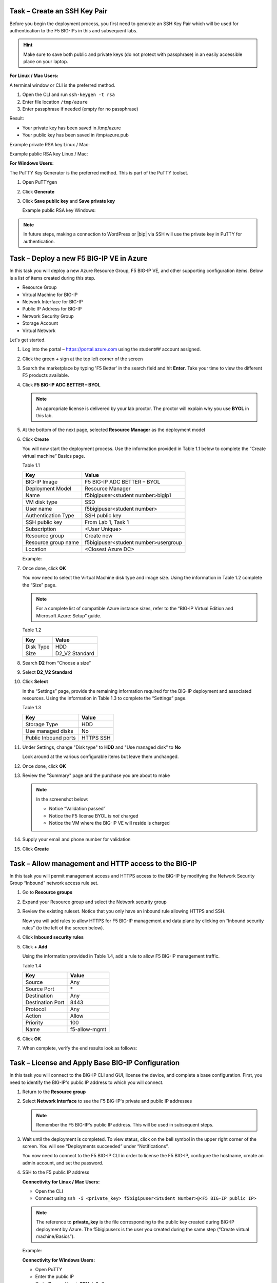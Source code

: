 Task – Create an SSH Key Pair
-----------------------------

Before you begin the deployment process, you first need to generate an
SSH Key Pair which will be used for authentication to the F5 BIG-IPs in
this and subsequent labs.

.. HINT::
   Make sure to save both public and private keys (do not protect with passphrase) in an
   easily accessible place on your laptop.

**For Linux / Mac Users:**

A terminal window or CLI is the preferred method.

#. Open the CLI and run ``ssh-keygen -t rsa``
#. Enter file location ``/tmp/azure``
#. Enter passphrase if needed (empty for no passphrase)

Result:

-  Your private key has been saved in /tmp/azure
-  Your public key has been saved in /tmp/azure.pub

Example private RSA key Linux / Mac:

.. image:: /_static/image3.png
   :height: 200px

Example public RSA key Linux / Mac:

.. image:: /_static/image4.png
   :height: 100px

**For Windows Users:**

The PuTTY Key Generator is the preferred method. This is part of the PuTTY toolset.

#. Open PuTTYgen
#. Click **Generate**

   .. image:: /_static/image5.png
      :height: 300px

#. Click **Save public key** and **Save private key**

   .. image:: /_static/image6.png
      :height: 300px

   Example public RSA key Windows:

   .. image:: /_static/image7.png
      :height: 200px

.. NOTE::
   In future steps, making a connection to WordPress or |bip| via SSH will
   use the private key in PuTTY for authentication.

Task – Deploy a new F5 BIG-IP VE in Azure
-----------------------------------------

In this task you will deploy a new Azure Resource Group, F5 BIG-IP VE,
and other supporting configuration items. Below is a list of items
created during this step.

-  Resource Group
-  Virtual Machine for BIG-IP
-  Network Interface for BIG-IP
-  Public IP Address for BIG-IP
-  Network Security Group
-  Storage Account
-  Virtual Network

Let's get started.

#. Log into the portal – https://portal.azure.com using the student## account assigned.

   .. image:: /_static/image008.png
      :height: 50px

#. Click the green **+** sign at the top left corner of the screen
#. Search the marketplace by typing 'F5 Better' in the search field and hit **Enter**.
   Take your time to view the different F5 products available.

#. Click **F5 BIG-IP ADC BETTER – BYOL**

   .. image:: /_static/image9.png
      :height: 50px

   .. NOTE::
      An appropriate license is delivered by your lab proctor. The proctor
      will explain why you use **BYOL** in this lab.

#. At the bottom of the next page, selected **Resource Manager** as the
   deployment model

#. Click **Create**

   You will now start the deployment process. Use the information provided
   in Table 1.1 below to complete the “Create virtual machine” Basics page.

   Table 1.1

   +-----------------------+----------------------------------------+
   | Key                   | Value                                  |
   +=======================+========================================+
   | BIG-IP Image          | F5 BIG-IP ADC BETTER – BYOL            |
   +-----------------------+----------------------------------------+
   | Deployment Model      | Resource Manager                       |
   +-----------------------+----------------------------------------+
   | Name                  | f5bigipuser<student number>bigip1      |
   +-----------------------+----------------------------------------+
   | VM disk type          | SSD                                    |
   +-----------------------+----------------------------------------+
   | User name             | f5bigipuser<student number>            |
   +-----------------------+----------------------------------------+
   | Authentication Type   | SSH public key                         |
   +-----------------------+----------------------------------------+
   | SSH public key        | From Lab 1, Task 1                     |
   +-----------------------+----------------------------------------+
   | Subscription          | <User Unique>                          |
   +-----------------------+----------------------------------------+
   | Resource group        | Create new                             |
   +-----------------------+----------------------------------------+
   | Resource group name   | f5bigipuser<student number>usergroup   |
   +-----------------------+----------------------------------------+
   | Location              | <Closest Azure DC>                     |
   +-----------------------+----------------------------------------+

   Example:

   .. image:: /_static/image11.png
      :height: 300px

#. Once done, click **OK**

   You now need to select the Virtual Machine disk type and image size.
   Using the information in Table 1.2 complete the “Size” page.

   .. NOTE::
      For a complete list of compatible Azure instance sizes, refer to
      the “BIG-IP Virtual Edition and Microsoft Azure: Setup” guide.

   Table 1.2

   +-------------+-------------------+
   | Key         | Value             |
   +=============+===================+
   | Disk Type   | HDD               |
   +-------------+-------------------+
   | Size        | D2\_V2 Standard   |
   +-------------+-------------------+

#. Search **D2** from “Choose a size”
#. Select **D2\_V2 Standard**

   .. image:: /_static/image13.png
      :height: 300px

#. Click **Select**

   In the “Settings” page, provide the remaining information required for
   the BIG-IP deployment and associated resources. Using the information in
   Table 1.3 to complete the “Settings” page.

   Table 1.3

   +---------------------+---------+
   | Key                 | Value   |
   +=====================+=========+
   | Storage Type        | HDD     |
   +---------------------+---------+
   | Use managed disks   | No      |
   +---------------------+---------+
   | Public Inbound ports| HTTPS   |
   |                     | SSH     |
   +---------------------+---------+
#. Under Settings, change "Disk type" to **HDD** and "Use managed disk" to **No**

   Look around at the various configurable items but leave them unchanged.

   .. image:: /_static/image14.png
      :height: 300px

#. Once done, click **OK**
#. Review the "Summary" page and the purchase you are about to make

   .. Note:: In the screenshot below:

      -  Notice “Validation passed”
      -  Notice the F5 license BYOL is *not* charged
      -  Notice the VM where the BIG-IP VE will reside is charged

   .. image:: /_static/image15-top.png
      :height: 300px

#. Supply your email and phone number for validation

   .. image:: /_static/lab-instance-validation.png
      :height: 200px

#. Click **Create**

Task – Allow management and HTTP access to the BIG-IP
-----------------------------------------------------

In this task you will permit management access and HTTPS access to the
BIG-IP by modifying the Network Security Group “Inbound” network access
rule set.

#. Go to **Resource groups**

   .. image:: /_static/image16.png
      :height: 200px

#. Expand your Resource group and select the Network security group

   .. image:: /_static/image17.png
      :height: 300px

#. Review the existing ruleset. Notice that you only have an inbound
   rule allowing HTTPS and SSH.

   .. image:: /_static/image18.png
      :height: 300px

   Now you will add rules to allow HTTPS for F5 BIG-IP management and
   data plane by clicking on “Inbound security rules”
   (to the left of the screen below).

#. Click **Inbound security rules**

   .. image:: /_static/image19.png
      :height: 200px

#. Click **+ Add**

   .. image:: /_static/image20.png
      :height: 200px

   Using the information provided in Table 1.4, add a rule to allow F5
   BIG-IP management traffic.

   Table 1.4

   +--------------------+-------------------+
   | Key                | Value             |
   +====================+===================+
   | Source             | Any               |
   +--------------------+-------------------+
   | Source Port        | \*                |
   +--------------------+-------------------+
   | Destination        | Any               |
   +--------------------+-------------------+
   | Destination Port   | 8443              |
   +--------------------+-------------------+
   | Protocol           | Any               |
   +--------------------+-------------------+
   | Action             | Allow             |
   +--------------------+-------------------+
   | Priority           | 100               |
   +--------------------+-------------------+
   | Name               | f5-allow-mgmt     |
   +--------------------+-------------------+

   .. image:: /_static/image21.png
      :height: 400px

#. Click **OK**

#. When complete, verify the end results look as follows:

   .. image:: /_static/image22.png
      :height: 300px

Task – License and Apply Base BIG-IP Configuration
--------------------------------------------------

In this task you will connect to the BIG-IP CLI and GUI, license the
device, and complete a base configuration. First, you need to identify
the BIG-IP's public IP address to which you will connect.

#. Return to the **Resource group**
#. Select **Network Interface** to see the F5 BIG-IP's private
   and public IP addresses

   .. image:: /_static/image23.png
      :height: 200px

   .. Note::
      Remember the F5 BIG-IP's public IP address. This will be used in
      subsequent steps.

   .. image:: /_static/image24.png
      :height: 200px

#. Wait until the deployment is completed. To view status, click on the
   bell symbol in the upper right corner of the screen. You will see
   “Deployments succeeded” under “Notifications”.

   .. image:: /_static/image25.png
      :height: 200px

   You now need to connect to the F5 BIG-IP CLI in order to license the F5
   BIG-IP, configure the hostname, create an admin account, and set the
   password.

#. SSH to the F5 public IP address

   **Connectivity for Linux / Mac Users:**

   - Open the CLI
   - Connect using ``ssh -i <private_key> f5bigipuser<Student Number>@<F5
     BIG-IP public IP>``

   .. Note::
      The reference to **private_key** is the file corresponding to the
      public key created during BIG-IP deployment by Azure. The f5bigipuserx
      is the user you created during the same step (“Create virtual machine/Basics”).

   Example:

   .. image:: /_static/image26.png
      :height: 100px

   **Connectivity for Windows Users:**

   - Open PuTTY
   - Enter the public IP
   - Go to **Connection -> SSH -> Auth**
   - Browse to the location of your private key
   - Select **Open** to start the connection

   .. image:: /_static/image8.png
      :height: 300px

#. Type ``bash`` then enter.

#. License your F5 BIG-IP by typing ``SOAPLicenseClient --basekey <license>``

   Example:

   .. image:: /_static/image27.png
      :height: 60px

   .. Note::
      License key is provided by your instructor.

#. Change the hostname and replace x with the number assigned by
   your proctor

   .. admonition:: TMSH

      tmsh modify sys global-settings hostname f5bigipuserx.azure.local

   Example:

   .. image:: /_static/image28.png
      :scale: 50 %

#. Change the password for f5bigipuserx and replace x with the
   number assigned by your proctor

   .. admonition:: TMSH

      tmsh modify auth user f5bigipuserx password Demo123!

   Example:

   .. image:: /_static/image29.png
      :scale: 50 %

#. Wait until the system prompt changes to the following:

   .. code-block:: bash

      [f5bigipuserx@f5bigipuserx:Active:Standalone] ~ #

   .. WARNING::
      Changes made in the CLI are not present in the running configuration
      until they are saved.

#. Save the system configuration

   .. admonition:: TMSH

      tmsh save sys config

   Example:

   .. image:: /_static/image30.png
      :scale: 50 %

#. Open your favorite web browser
#. Connect to the F5 GUI by going to \https://<F5-BIG-IP-public-IP>:8443
#. Accept the SSL certificate warning
#. Log into the BIG-IP using the credentials configured in the previous steps

   .. image:: /_static/image31.png
      :scale: 50 %

#. Click **Log in**

Task – Deploy and configure WordPress within Azure
--------------------------------------------------

In this task you will deploy another virtual machine and install the
WordPress application to be placed behind the BIG-IP. Let's go back to
the Microsoft Azure Portal.

#. Click the green **+** sign at the top left corner of the screen
#. Start searching the marketplace by typing 'bitnami wordpress' in the
   search field and hit **Enter**

   .. image:: /_static/image32.png
      :height: 150px

#. Select **WordPress Certified by Bitnami**

   .. image:: /_static/image33.png
      :height: 250px

#. Click on **Create** at the bottom of the screen

   Use the information in Table 1.6 to complete the “Basics” configuration
   page during this deployment.

   Table 1.6

   +-----------------------+---------------------------------------------+
   | Key                   | Value                                       |
   +=======================+=============================================+
   | Name                  | f5bigipuser<student number>wordpress        |
   +-----------------------+---------------------------------------------+
   | VM disk type          | SSD                                         |
   +-----------------------+---------------------------------------------+
   | User name             | f5bigipuser<student number>                 |
   +-----------------------+---------------------------------------------+
   | Authentication type   | SSH public key                              |
   +-----------------------+---------------------------------------------+
   | SSH public key        | From Lab 1, Task 1                          |
   +-----------------------+---------------------------------------------+
   | Subscription          | <User Unique>                               |
   +-----------------------+---------------------------------------------+
   | Resource Group        | Use existing previously created in step 1   |
   +-----------------------+---------------------------------------------+
   | Location              | <Closest Azure DC>                          |
   +-----------------------+---------------------------------------------+

   .. image:: /_static/image34.png
      :height: 450px

#. Click **OK** at the bottom of the page

   Use the information in Table 1.7 to complete the “Choose a size” configuration
   page during this deployment.

   Table 1.7

   +-------------+------------+
   | Key         | Value      |
   +=============+============+
   | Disk Type   | All        |
   +-------------+------------+
   | Size        | A1 Basic   |
   +-------------+------------+

#. Choose **A1 Basic**

   .. image:: /_static/image35.png
      :height: 200px

#. Click **Select**

   Use the information in Table 1.8 to complete the “Settings” configuration
   page during this deployment.

   .. NOTE::
      On the Settings page you’ll see a warning concerning the VM size
      chosen.

   Table 1.8

   +---------------------+---------+
   | Key                 | Value   |
   +=====================+=========+
   | Storage Type        | HDD     |
   +---------------------+---------+
   | Use managed disks   | No      |
   +---------------------+---------+

#. Change the "Disk type" to **HDD**
#. Set “Use managed disk” to **No**
#. Keep the other configurations unmodified

   .. image:: /_static/image36.png
      :height: 400px

#. Click **OK**
#. Verify the summary

   .. image:: /_static/image37-top.png
      :height: 250px

#. Supply your email and phone number for validation

   .. image:: /_static/lab-instance-validation.png
      :height: 250px

#. Click **Purchase** or **Create**
#. Go to **Resource groups** and click on your resource group
#. Select your WordPress “Public IP address”

   .. image:: /_static/image38.png
      :height: 250px

   .. image:: /_static/image39.png
      :height: 200px

   .. Note::
      Remember the WordPress public IP address. This will be used in
      subsequent steps.

   Go ahead and test access to the WordPress public IP with SSH and HTTPS.

#. SSH to the WordPress public IP address

   **For Linux / Mac Users:**

   - Open the CLI
   - Connect using ``ssh -i <private_key> f5bigipuser<Student Number>@<WordPress VM public IP>``

   .. Note::
      The reference to **private_key** is the file corresponding to the
      public key created during Wordpress deployment by Azure.

   Example:

   .. image:: /_static/image40.png
      :scale: 50 %

   **For Windows Users:**

   - Open PuTTY
   - Enter the public IP
   - Go to **Connection -> SSH -> Auth**
   - Browse to the location of your private key
   - Select **Open** to start the connection

   .. image:: /_static/image8.png
      :scale: 50 %

#. Verify that \https://<WordPress-Public-IP> displays the
   Wordpress blog

   - You may have to accept the security warning

   .. image:: /_static/image42.png
      :scale: 50 %

   You now need to modify the Network security group to remove direct
   inbound access to the WordPress application. Let's go back to the
   Microsoft Azure portal.

#. Go to **Resource groups** and click on your resource group
#. Select your WordPress Network security group

   .. image:: /_static/image43.png
      :scale: 50 %

#. Remove the HTTP and HTTPS inbound rules while leaving only SSH access

   .. Note::
      You will only allow web access to the WordPress blog via the F5 BIG-IP.

   .. image:: /_static/image44.png
      :scale: 50 %

#. Click on the **…** link at the far right side of the rule to be deleted

   .. image:: /_static/image45.png
      :scale: 50 %

#. Click **Delete**
#. Confirm the delete action when prompted by clicking **Yes**
#. Now it's time to confirm web access has been restricted to WordPress.
   Open a private browser window (not a normal window...choose **private**)
#. Verify that \https://<WordPress-Public-IP> and \http://<WordPress-Public-IP>
   do *NOT* display the WordPress blog

   .. image:: /_static/image46.png
      :scale: 50 %

Task – Allow Internet access to WordPress through the BIG-IP
------------------------------------------------------------

In this task you will configure the BIG-IP with a Virtual Server and
Pool to allow inbound Internet access to the WordPress application. First we
need to identify the private IP address for the WordPress instance. Let's go
back to the Microsoft Azure Portal.

#. Select your WordPress Network Interface

   .. image:: /_static/image47.png
      :scale: 50 %

   .. Note::
      Remember WordPress private IP address. This will be used in
      subsequent steps.

   .. image:: /_static/image48.png
      :scale: 50 %

   This completes work in the Microsoft Azure Portal. You will now
   configure the F5 BIG-IP.

#. Connect to the BIG-IP using \https://<F5-public-IP>:8443
#. From the BIG-IP GUI, go to **Local traffic -> Pools -> Pool List** and
   click on the **+** sign. Configure the pool using the information
   provided in Table 1.8 below leaving all other fields set to defaults.

   Table 1.8

   +-------------------+---------------------------------------+
   | Key               | Value                                 |
   +===================+=======================================+
   | Name              | wordpress_pool                        |
   +-------------------+---------------------------------------+
   | Health Montitor   | HTTPS                                 |
   +-------------------+---------------------------------------+
   | Node Name         | wordpress                             |
   +-------------------+---------------------------------------+
   | Address           | <your WordPress private IP address>   |
   +-------------------+---------------------------------------+
   | Service Port      | 443                                   |
   +-------------------+---------------------------------------+

   .. image:: /_static/image49.png
      :scale: 50 %

#. Click **Finished**. When configured correctly, the pool status will be green.

   .. image:: /_static/image50.png
      :scale: 50 %

   You now need to configure the Virtual server. To do this, you first need to
   find the private IP of your F5 BIG-IP.

#. From the BIG-IP GUI, go to **Network -> Self IPs** and note the IP Address

   .. image:: /_static/image51.png
      :scale: 50 %

#. Create a virtual server by going to
   **Local Traffic -> Virtual Servers -> Virtual Server List** and click
   on the **+** sign. Configure the Virtual Server using the information
   provided in Table 1.9 below leaving all other fields set to defaults.

   Table 1.9

   +------------------------------+-----------------------------------+
   | Key                          | Value                             |
   +==============================+===================================+
   | Name                         | vs_wordpress                      |
   +------------------------------+-----------------------------------+
   | Destination Address          | <Self IP address of the BIG-IP>   |
   +------------------------------+-----------------------------------+
   | Service Port                 | 443                               |
   +------------------------------+-----------------------------------+
   | SSL Profile (Client)         | clientssl                         |
   +------------------------------+-----------------------------------+
   | SSL Profile (Server)         | serverssl                         |
   +------------------------------+-----------------------------------+
   | Source Address Translation   | Auto Map                          |
   +------------------------------+-----------------------------------+
   | Default Pool                 | wordpress_pool                    |
   +------------------------------+-----------------------------------+

   .. image:: /_static/image52.png
      :scale: 50 %

   .. image:: /_static/image53.png
      :scale: 50 %

#. Click **Finish**

   You have now completed the BIG-IP configuration for the WordPress
   application. To verify proper functionality, let's browse the site and
   verify F5 statistics.

#. Open a browser to to \https://<F5-public-VIP-IP> and ensure it
   displays your WordPress blog.

   .. NOTE::
      As part of this task, you will see a certificate warning. You can
      ignore this as in this lab you did not generate the server certificates.
      In real life, you would ensure you have installed valid certificates.

   .. image:: /_static/image54.png
      :scale: 50 %

#. Now check the statistics of your virtual server to verify traffic flow,
   by navigating to **Statistics -> Module Statistics -> Local Traffic**
#. Under **Statistics Type**, select **Virtual Servers**

   .. image:: /_static/image55.png
      :scale: 50 %


Task – Lab 1 Teardown
---------------------
Please revoke BIG-IP license for reuse in next lab then delete lab resource group.

#. Revoke BIG-IP license for resuse in next lab.

   - From BIG-IP GUI select **System -> License** then select **revoke**.

#. Delete resource group **f5bigipuser<student number>usergroup** created earlier in this lab.

   - From Azure Portal select **Resource Group**
   - Select **...** on right side of the resource group created earlier
   - Select **delete**.  You will be prompted to enter resource again for confirmation.

#. Enter resource group name when prompted for resource group to be deleted.

   .. image:: /_static/image56.gif
      :scale: 50 %

**This concludes Lab 1**
